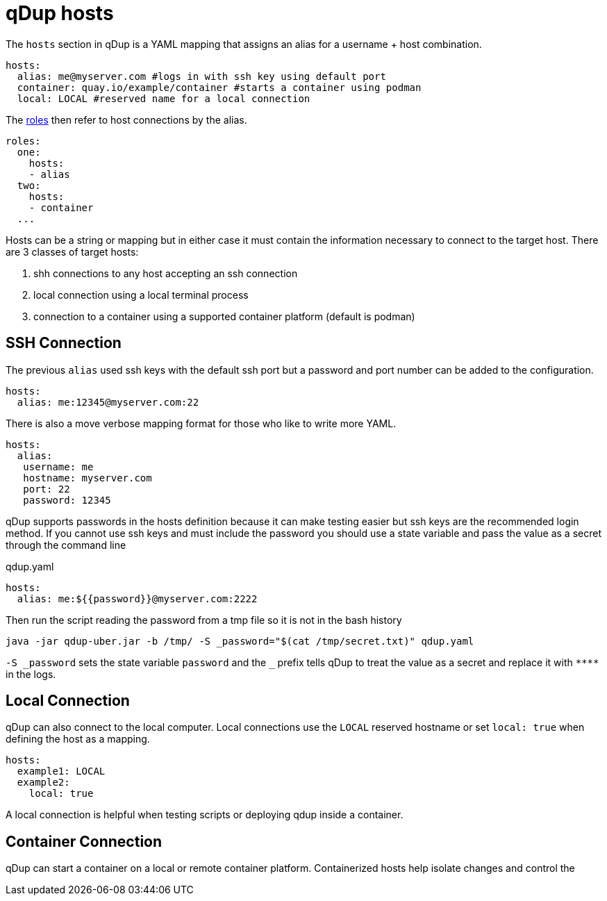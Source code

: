 # qDup hosts

The `hosts` section in qDup is a YAML mapping that assigns an alias for a username + host combination.

[source,yaml]
----
hosts:
  alias: me@myserver.com #logs in with ssh key using default port
  container: quay.io/example/container #starts a container using podman
  local: LOCAL #reserved name for a local connection
----
The link:./roles.adoc[roles] then refer to host connections by the alias.
[source,yaml]
----
roles:
  one:
    hosts:
    - alias
  two:
    hosts:
    - container
  ...
----

Hosts can be a string or mapping but in either case it must contain the information
necessary to connect to the target host. There are 3 classes of target hosts:

1. shh connections to any host accepting an ssh connection
2. local connection using a local terminal process
3. connection to a container using a supported container platform (default is podman)


## SSH Connection
The previous `alias` used ssh keys with the default ssh port but a password and port number can be added to the configuration.
[source,yaml]
----
hosts:
  alias: me:12345@myserver.com:22
----
There is also a move verbose mapping format for those who like to write more YAML.
[source,yaml]
----
hosts:
  alias:
   username: me
   hostname: myserver.com
   port: 22
   password: 12345
----

qDup supports passwords in the hosts definition because it can make testing easier but ssh keys are the recommended login method.
If you cannot use ssh keys and must include the password you should use a state variable and pass the value as a secret through the command line

.qdup.yaml
[source,yaml]
----
hosts:
  alias: me:${{password}}@myserver.com:2222
----
Then run the script reading the password from a tmp file so it is not in the bash history
....
java -jar qdup-uber.jar -b /tmp/ -S _password="$(cat /tmp/secret.txt)" qdup.yaml
....
`-S \_password` sets the state variable `password` and the `_` prefix tells qDup to treat the
value as a secret and replace it with `\****` in the logs.

## Local Connection
qDup can also connect to the local computer. Local connections use the `LOCAL` reserved hostname or set `local: true` when defining the host as a mapping.
```yaml
hosts:
  example1: LOCAL
  example2:
    local: true
```
A local connection is helpful when testing scripts or deploying qdup inside a container.

## Container Connection
qDup can start a container on a local or remote container platform. Containerized hosts help isolate changes and control the